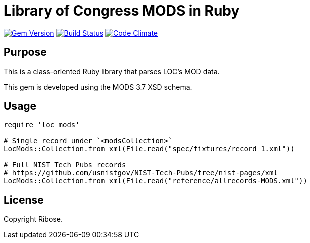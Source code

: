 = Library of Congress MODS in Ruby

image:https://img.shields.io/gem/v/loc-mods.svg["Gem Version", link="https://rubygems.org/gems/loc-mods"]
image:https://github.com/relaton/loc-mods/workflows/rake/badge.svg["Build Status", link="https://github.com/relaton/loc-mods/actions?workflow=rake"]
image:https://codeclimate.com/github/relaton/loc-mods/badges/gpa.svg["Code Climate", link="https://codeclimate.com/github/relaton/loc-mods"]

== Purpose

This is a class-oriented Ruby library that parses LOC's MOD data.

This gem is developed using the MODS 3.7 XSD schema.

== Usage

[source,ruby]
----
require 'loc_mods'

# Single record under `<modsCollection>`
LocMods::Collection.from_xml(File.read("spec/fixtures/record_1.xml"))

# Full NIST Tech Pubs records
# https://github.com/usnistgov/NIST-Tech-Pubs/tree/nist-pages/xml
LocMods::Collection.from_xml(File.read("reference/allrecords-MODS.xml"))
----

== License

Copyright Ribose.
